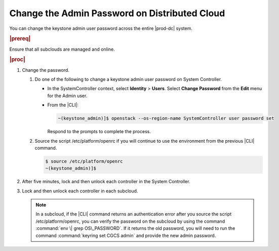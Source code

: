 
.. xvn1592596490325
.. _changing-the-admin-password-on-distributed-cloud:

==============================================
Change the Admin Password on Distributed Cloud
==============================================

You can change the keystone admin user password across the entire |prod-dc|
system.

.. rubric:: |prereq|

Ensure that all subclouds are managed and online.

.. rubric:: |proc|

#.  Change the password.


    #.  Do one of the following to change a keystone admin user password on
        System Controller.


        -   In the SystemController context, select **Identity** \> **Users**.
            Select **Change Password** from the **Edit** menu for the Admin user.

        -   From the |CLI|:

            .. code-block:: none

                ~(keystone_admin)]$ openstack --os-region-name SystemController user password set

            Respond to the prompts to complete the process.


    #.  Source the script /etc/platform/openrc if you will continue to use the
        environment from the previous |CLI| command.

        .. code-block:: none

            $ source /etc/platform/openrc
            ~(keystone_admin)]$ 


#.  After five minutes, lock and then unlock each controller in the System
    Controller.

#.  Lock and then unlock each controller in each subcloud.

    .. note::
        In a subcloud, if the |CLI| command returns an authentication error after
        you source the script /etc/platform/openrc, you can verify the password
        on the subcloud by using the command :command:`env \| grep
        OS\_PASSWORD`. If it returns the old password, you will need to run the
        command :command:`keyring set CGCS admin` and provide the new admin
        password.


